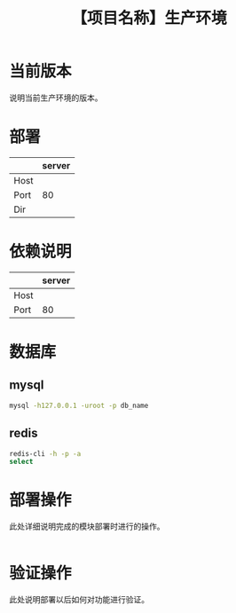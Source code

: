 # -*- coding:utf-8-*-
#+TITLE: 【项目名称】生产环境
#+AUTHOR: liushangliang
#+EMAIL: phenix3443+github@gmail.com
#+OPTIONS: author:nil date:nil creator:nil timestamp:nil validate:nil

* 当前版本

  说明当前生产环境的版本。

* 部署
  |      | server |
  |------+--------|
  | Host |        |
  | Port |     80 |
  | Dir  |        |

* 依赖说明
  |      | server |
  |------+--------|
  | Host |        |
  | Port |     80 |

* 数据库

** mysql
   #+BEGIN_SRC sh
mysql -h127.0.0.1 -uroot -p db_name
   #+END_SRC

** redis
   #+BEGIN_SRC sh
redis-cli -h -p -a
select
   #+END_SRC

* 部署操作
  此处详细说明完成的模块部署时进行的操作。
  #+BEGIN_SRC sh

   #+END_SRC

* 验证操作
  此处说明部署以后如何对功能进行验证。

